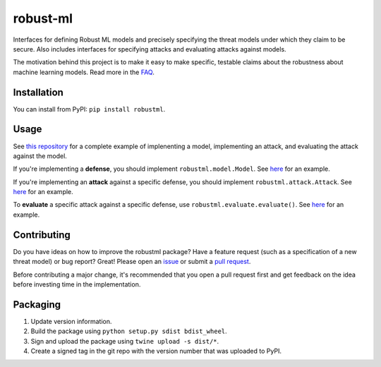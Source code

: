robust-ml
=========

Interfaces for defining Robust ML models and precisely specifying the threat
models under which they claim to be secure. Also includes interfaces for
specifying attacks and evaluating attacks against models.

The motivation behind this project is to make it easy to make specific,
testable claims about the robustness about machine learning models. Read more
in the `FAQ <http://www.robust-ml.org/faq/>`__.

Installation
------------

You can install from PyPI: ``pip install robustml``.

Usage
-----

See `this repository <https://github.com/robust-ml/example>`__ for a complete
example of implenenting a model, implementing an attack, and evaluating the
attack against the model.

If you're implementing a **defense**, you should implement
``robustml.model.Model``. See `here
<https://github.com/robust-ml/example/blob/master/inception_v3.py>`__ for an
example.

If you're implementing an **attack** against a specific defense, you should
implement ``robustml.attack.Attack``. See `here
<https://github.com/robust-ml/example/blob/master/attack.py>`__ for an example.

To **evaluate** a specific attack against a specific defense, use
``robustml.evaluate.evaluate()``. See `here
<https://github.com/robust-ml/example/blob/master/run.py>`__ for an example.

Contributing
------------

Do you have ideas on how to improve the robustml package? Have a feature
request (such as a specification of a new threat model) or bug report? Great!
Please open an `issue <https://github.com/robust-ml/robustml/issues>`__ or
submit a `pull request <https://github.com/robust-ml/robustml/pulls>`__.

Before contributing a major change, it's recommended that you open a pull
request first and get feedback on the idea before investing time in the
implementation.

Packaging
---------

1. Update version information.

2. Build the package using ``python setup.py sdist bdist_wheel``.

3. Sign and upload the package using ``twine upload -s dist/*``.

4. Create a signed tag in the git repo with the version number that was
   uploaded to PyPI.
